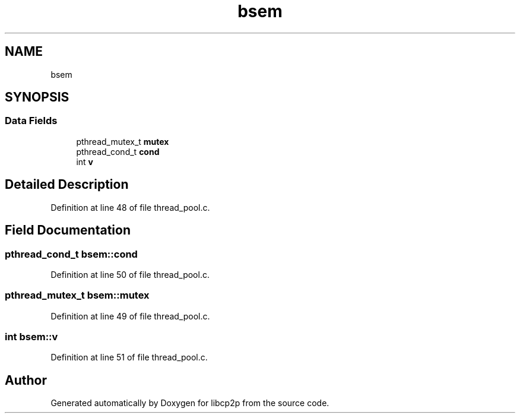 .TH "bsem" 3 "Fri Jul 24 2020" "libcp2p" \" -*- nroff -*-
.ad l
.nh
.SH NAME
bsem
.SH SYNOPSIS
.br
.PP
.SS "Data Fields"

.in +1c
.ti -1c
.RI "pthread_mutex_t \fBmutex\fP"
.br
.ti -1c
.RI "pthread_cond_t \fBcond\fP"
.br
.ti -1c
.RI "int \fBv\fP"
.br
.in -1c
.SH "Detailed Description"
.PP 
Definition at line 48 of file thread_pool\&.c\&.
.SH "Field Documentation"
.PP 
.SS "pthread_cond_t bsem::cond"

.PP
Definition at line 50 of file thread_pool\&.c\&.
.SS "pthread_mutex_t bsem::mutex"

.PP
Definition at line 49 of file thread_pool\&.c\&.
.SS "int bsem::v"

.PP
Definition at line 51 of file thread_pool\&.c\&.

.SH "Author"
.PP 
Generated automatically by Doxygen for libcp2p from the source code\&.
